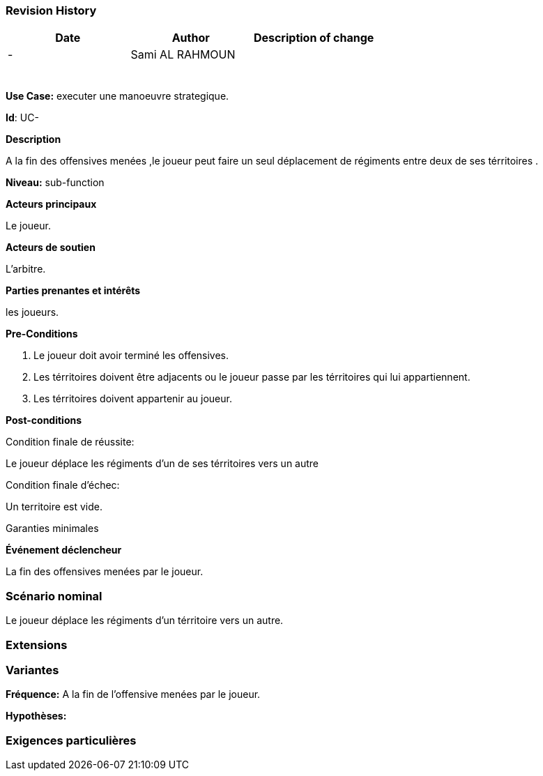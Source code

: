 
=== Revision History +

[cols=",,",options="header",]
|===
|Date |Author |Description of change
| -|Sami AL RAHMOUN |
| | |
| | |
| | |
| | |
| | |
| | |
|===

*Use Case:* executer une manoeuvre strategique.

*Id*: UC-

*Description*

A la fin des offensives menées ,le joueur peut faire un seul déplacement de
   régiments entre deux de ses térritoires .


*Niveau:* sub-function

*Acteurs principaux*


Le joueur.

*Acteurs de soutien*

L'arbitre.

*Parties prenantes et intérêts*

les joueurs.

*Pre-Conditions*

1. Le joueur doit avoir terminé les offensives.
2. Les térritoires doivent être adjacents ou le joueur passe par les térritoires
   qui lui appartiennent.
3. Les térritoires doivent appartenir au joueur.

*Post-conditions*

[.underline]#Condition finale de réussite#:

Le joueur déplace les régiments d'un de ses térritoires vers un autre


[.underline]#Condition finale d'échec#:

Un territoire est vide.

[.underline]#Garanties minimales#


*Événement déclencheur*

La fin des offensives menées par le joueur.


=== Scénario nominal

Le joueur déplace les régiments d'un térritoire vers un autre.

=== Extensions


=== Variantes

*Fréquence:* A la fin de l'offensive menées par le joueur.

*Hypothèses:*


=== Exigences particulières
